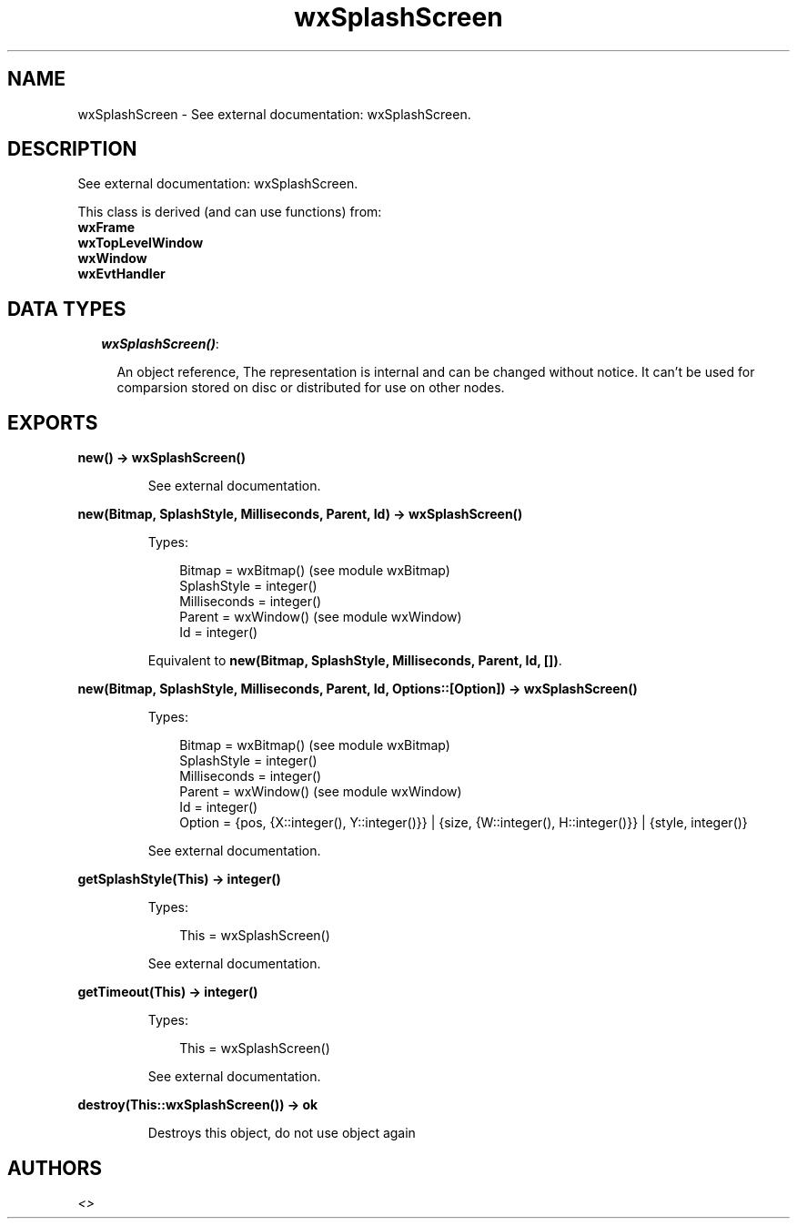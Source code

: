 .TH wxSplashScreen 3 "wx 1.6.1" "" "Erlang Module Definition"
.SH NAME
wxSplashScreen \- See external documentation: wxSplashScreen.
.SH DESCRIPTION
.LP
See external documentation: wxSplashScreen\&.
.LP
This class is derived (and can use functions) from: 
.br
\fBwxFrame\fR\& 
.br
\fBwxTopLevelWindow\fR\& 
.br
\fBwxWindow\fR\& 
.br
\fBwxEvtHandler\fR\& 
.SH "DATA TYPES"

.RS 2
.TP 2
.B
\fIwxSplashScreen()\fR\&:

.RS 2
.LP
An object reference, The representation is internal and can be changed without notice\&. It can\&'t be used for comparsion stored on disc or distributed for use on other nodes\&.
.RE
.RE
.SH EXPORTS
.LP
.B
new() -> wxSplashScreen()
.br
.RS
.LP
See external documentation\&.
.RE
.LP
.B
new(Bitmap, SplashStyle, Milliseconds, Parent, Id) -> wxSplashScreen()
.br
.RS
.LP
Types:

.RS 3
Bitmap = wxBitmap() (see module wxBitmap)
.br
SplashStyle = integer()
.br
Milliseconds = integer()
.br
Parent = wxWindow() (see module wxWindow)
.br
Id = integer()
.br
.RE
.RE
.RS
.LP
Equivalent to \fBnew(Bitmap, SplashStyle, Milliseconds, Parent, Id, [])\fR\&\&.
.RE
.LP
.B
new(Bitmap, SplashStyle, Milliseconds, Parent, Id, Options::[Option]) -> wxSplashScreen()
.br
.RS
.LP
Types:

.RS 3
Bitmap = wxBitmap() (see module wxBitmap)
.br
SplashStyle = integer()
.br
Milliseconds = integer()
.br
Parent = wxWindow() (see module wxWindow)
.br
Id = integer()
.br
Option = {pos, {X::integer(), Y::integer()}} | {size, {W::integer(), H::integer()}} | {style, integer()}
.br
.RE
.RE
.RS
.LP
See external documentation\&.
.RE
.LP
.B
getSplashStyle(This) -> integer()
.br
.RS
.LP
Types:

.RS 3
This = wxSplashScreen()
.br
.RE
.RE
.RS
.LP
See external documentation\&.
.RE
.LP
.B
getTimeout(This) -> integer()
.br
.RS
.LP
Types:

.RS 3
This = wxSplashScreen()
.br
.RE
.RE
.RS
.LP
See external documentation\&.
.RE
.LP
.B
destroy(This::wxSplashScreen()) -> ok
.br
.RS
.LP
Destroys this object, do not use object again
.RE
.SH AUTHORS
.LP

.I
<>